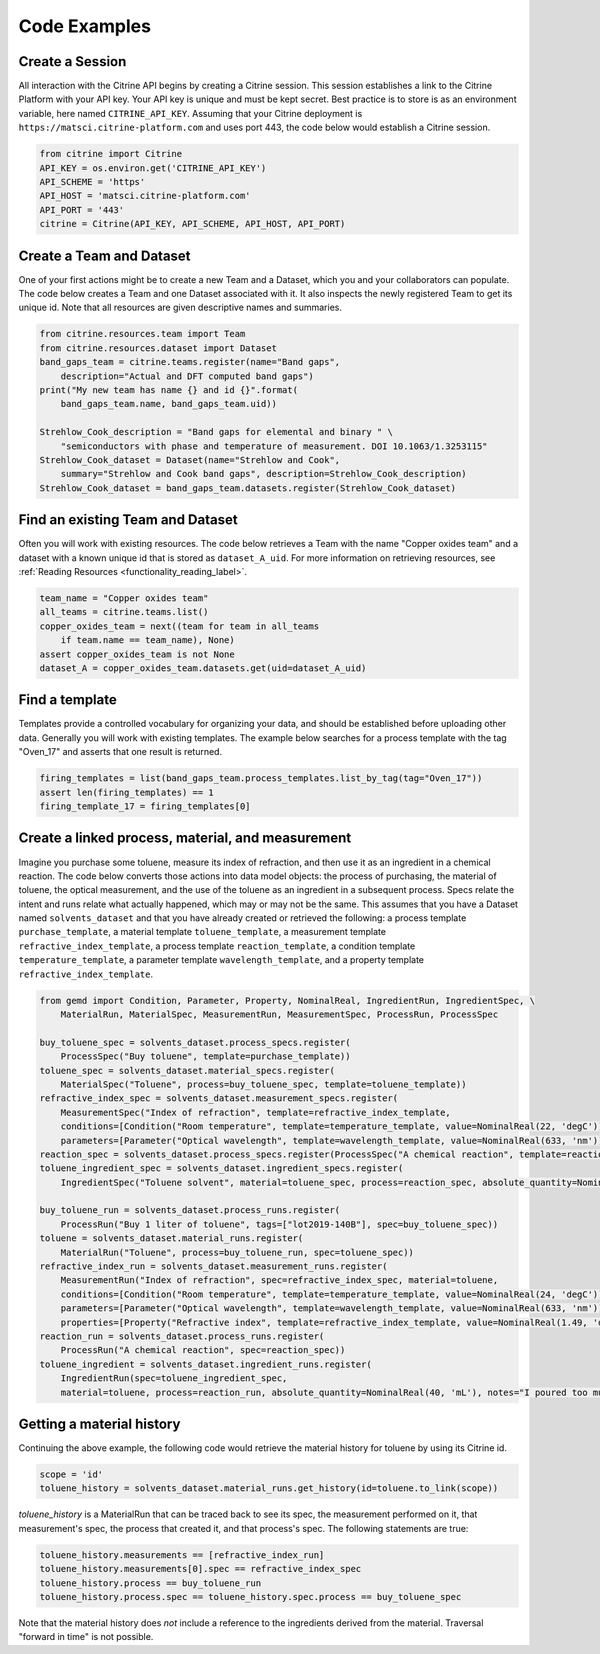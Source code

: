 =============
Code Examples
=============

Create a Session
----------------

All interaction with the Citrine API begins by creating a Citrine session.
This session establishes a link to the Citrine Platform with your API key.
Your API key is unique and must be kept secret.
Best practice is to store is as an environment variable, here named ``CITRINE_API_KEY``.
Assuming that your Citrine deployment is ``https://matsci.citrine-platform.com`` and uses port 443, the code below would establish a Citrine session.

.. code-block:: python

    from citrine import Citrine
    API_KEY = os.environ.get('CITRINE_API_KEY')
    API_SCHEME = 'https'
    API_HOST = 'matsci.citrine-platform.com'
    API_PORT = '443'
    citrine = Citrine(API_KEY, API_SCHEME, API_HOST, API_PORT)


Create a Team and Dataset
----------------------------

One of your first actions might be to create a new Team and a Dataset, which you and your collaborators can populate.
The code below creates a Team and one Dataset associated with it.
It also inspects the newly registered Team to get its unique id.
Note that all resources are given descriptive names and summaries.

.. code-block:: python

    from citrine.resources.team import Team
    from citrine.resources.dataset import Dataset
    band_gaps_team = citrine.teams.register(name="Band gaps",
        description="Actual and DFT computed band gaps")
    print("My new team has name {} and id {}".format(
        band_gaps_team.name, band_gaps_team.uid))

    Strehlow_Cook_description = "Band gaps for elemental and binary " \
        "semiconductors with phase and temperature of measurement. DOI 10.1063/1.3253115"
    Strehlow_Cook_dataset = Dataset(name="Strehlow and Cook",
        summary="Strehlow and Cook band gaps", description=Strehlow_Cook_description)
    Strehlow_Cook_dataset = band_gaps_team.datasets.register(Strehlow_Cook_dataset)

Find an existing Team and Dataset
------------------------------------

Often you will work with existing resources.
The code below retrieves a Team with the name "Copper oxides team" and a dataset with a known unique id that is stored as ``dataset_A_uid``.
For more information on retrieving resources, see :ref:`Reading Resources <functionality_reading_label>`.

.. code-block:: python

    team_name = "Copper oxides team"
    all_teams = citrine.teams.list()
    copper_oxides_team = next((team for team in all_teams
        if team.name == team_name), None)
    assert copper_oxides_team is not None
    dataset_A = copper_oxides_team.datasets.get(uid=dataset_A_uid)

Find a template
---------------

Templates provide a controlled vocabulary for organizing your data, and should be established before uploading other data.
Generally you will work with existing templates.
The example below searches for a process template with the tag "Oven_17" and asserts that one result is returned.

.. code-block:: python

    firing_templates = list(band_gaps_team.process_templates.list_by_tag(tag="Oven_17"))
    assert len(firing_templates) == 1
    firing_template_17 = firing_templates[0]

Create a linked process, material, and measurement
--------------------------------------------------

Imagine you purchase some toluene, measure its index of refraction, and then use it as an ingredient in a chemical reaction.
The code below converts those actions into data model objects: the process of purchasing, the material of toluene,
the optical measurement, and the use of the toluene as an ingredient in a subsequent process.
Specs relate the intent and runs relate what actually happened, which may or may not be the same.
This assumes that you have a Dataset named ``solvents_dataset`` and that you have already created or retrieved the following:
a process template ``purchase_template``, a material template ``toluene_template``, a measurement template ``refractive_index_template``,
a process template ``reaction_template``, a condition template ``temperature_template``,
a parameter template ``wavelength_template``, and a property template ``refractive_index_template``.

.. code-block:: python

    from gemd import Condition, Parameter, Property, NominalReal, IngredientRun, IngredientSpec, \
        MaterialRun, MaterialSpec, MeasurementRun, MeasurementSpec, ProcessRun, ProcessSpec

    buy_toluene_spec = solvents_dataset.process_specs.register(
        ProcessSpec("Buy toluene", template=purchase_template))
    toluene_spec = solvents_dataset.material_specs.register(
        MaterialSpec("Toluene", process=buy_toluene_spec, template=toluene_template))
    refractive_index_spec = solvents_dataset.measurement_specs.register(
        MeasurementSpec("Index of refraction", template=refractive_index_template,
        conditions=[Condition("Room temperature", template=temperature_template, value=NominalReal(22, 'degC'))],
        parameters=[Parameter("Optical wavelength", template=wavelength_template, value=NominalReal(633, 'nm'))]))
    reaction_spec = solvents_dataset.process_specs.register(ProcessSpec("A chemical reaction", template=reaction_template))
    toluene_ingredient_spec = solvents_dataset.ingredient_specs.register(
        IngredientSpec("Toluene solvent", material=toluene_spec, process=reaction_spec, absolute_quantity=NominalReal(34, 'mL')))

    buy_toluene_run = solvents_dataset.process_runs.register(
        ProcessRun("Buy 1 liter of toluene", tags=["lot2019-140B"], spec=buy_toluene_spec))
    toluene = solvents_dataset.material_runs.register(
        MaterialRun("Toluene", process=buy_toluene_run, spec=toluene_spec))
    refractive_index_run = solvents_dataset.measurement_runs.register(
        MeasurementRun("Index of refraction", spec=refractive_index_spec, material=toluene,
        conditions=[Condition("Room temperature", template=temperature_template, value=NominalReal(24, 'degC'))],
        parameters=[Parameter("Optical wavelength", template=wavelength_template, value=NominalReal(633, 'nm'))],
        properties=[Property("Refractive index", template=refractive_index_template, value=NominalReal(1.49, 'dimensionless'))]))
    reaction_run = solvents_dataset.process_runs.register(
        ProcessRun("A chemical reaction", spec=reaction_spec))
    toluene_ingredient = solvents_dataset.ingredient_runs.register(
        IngredientRun(spec=toluene_ingredient_spec,
        material=toluene, process=reaction_run, absolute_quantity=NominalReal(40, 'mL'), notes="I poured too much!"))

Getting a material history
--------------------------

Continuing the above example, the following code would retrieve the material history for toluene by using its Citrine id.

.. code-block:: python

    scope = 'id'
    toluene_history = solvents_dataset.material_runs.get_history(id=toluene.to_link(scope))

`toluene_history` is a MaterialRun that can be traced back to see its spec, the measurement performed on it,
that measurement's spec, the process that created it, and that process's spec.
The following statements are true:

.. code-block:: python

    toluene_history.measurements == [refractive_index_run]
    toluene_history.measurements[0].spec == refractive_index_spec
    toluene_history.process == buy_toluene_run
    toluene_history.process.spec == toluene_history.spec.process == buy_toluene_spec

Note that the material history does *not* include a reference to the ingredients derived from
the material. Traversal "forward in time" is not possible.
